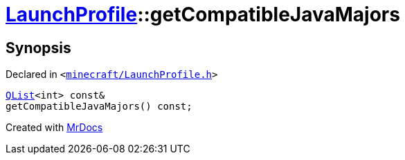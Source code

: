 [#LaunchProfile-getCompatibleJavaMajors]
= xref:LaunchProfile.adoc[LaunchProfile]::getCompatibleJavaMajors
:relfileprefix: ../
:mrdocs:


== Synopsis

Declared in `&lt;https://github.com/PrismLauncher/PrismLauncher/blob/develop/launcher/minecraft/LaunchProfile.h#L83[minecraft&sol;LaunchProfile&period;h]&gt;`

[source,cpp,subs="verbatim,replacements,macros,-callouts"]
----
xref:QList.adoc[QList]&lt;int&gt; const&
getCompatibleJavaMajors() const;
----



[.small]#Created with https://www.mrdocs.com[MrDocs]#
